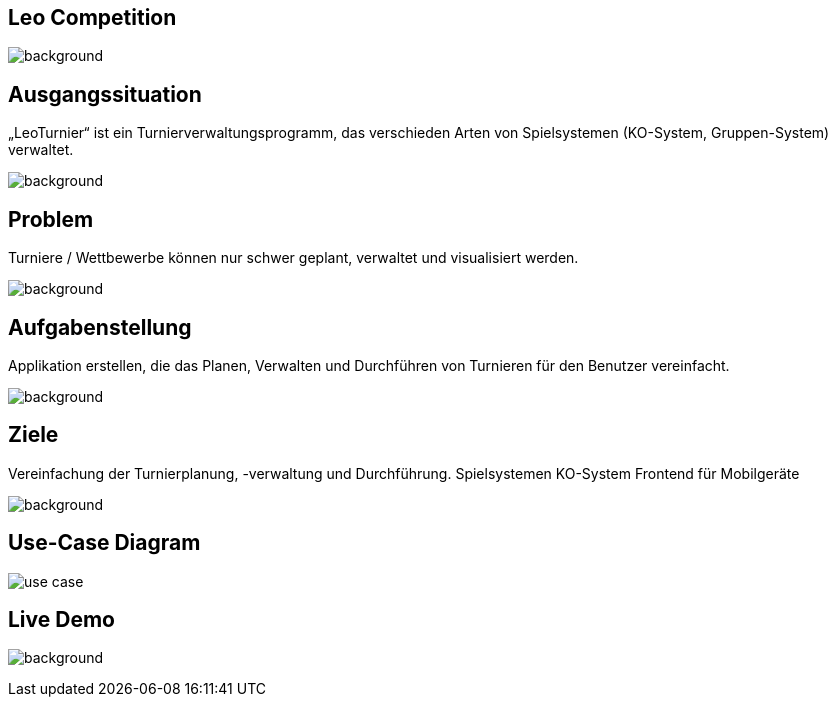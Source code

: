 :customcss: css/presentation.css

== [red]#Leo Competition#
ifndef::imagesdir[:imagesdir: ../images]

image::BierPong.webp[background, size=cover]

== Ausgangssituation

„LeoTurnier“ ist ein Turnierverwaltungsprogramm, das verschieden Arten von Spielsystemen
(KO-System, Gruppen-System) verwaltet.

image:BierPong.webp[background, size=cover]

== Problem

Turniere / Wettbewerbe können nur schwer geplant, verwaltet und visualisiert werden.

image:BierPong.webp[background, size=cover]


== Aufgabenstellung

Applikation erstellen, die das Planen, Verwalten und Durchführen von Turnieren
für den Benutzer vereinfacht.

image:puzzle-693870_1920.jpg[background, size=cover]


== Ziele

Vereinfachung der Turnierplanung, -verwaltung und Durchführung.
Spielsystemen KO-System
Frontend für Mobilgeräte

image:football-field-488387_1920.jpg[background, size=cover]


== Use-Case Diagram

image::use_case.png[]

[.lightbg,background="demo.png, background-opacity="0.8"]
== Live Demo

image:demo.png[background, size=cover]



